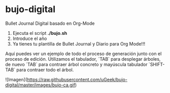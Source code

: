 * bujo-digital
Bullet Journal Digital basado en Org-Mode

1) Ejecuta el script *./bujo.sh*
2) Introduce el año
3) Ya tienes tu plantilla de Bullet Journal y Diario para Org Mode!!!

Aquí puedes ver un ejemplo de todo el proceso de generación junto con el proceso de edición. Utilizamos el tabulador, `TAB` para desplegar árboles, de nuevo `TAB` para contraer árbol concreto y mayúscula tabulador `SHIFT-TAB` para contraer todo el árbol.

![Imagen](https://raw.githubusercontent.com/uGeek/bujo-digital/master/images/bujo-ca.gif)
